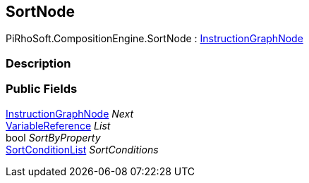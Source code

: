 [#reference/sort-node]

## SortNode

PiRhoSoft.CompositionEngine.SortNode : <<reference/instruction-graph-node.html,InstructionGraphNode>>

### Description

### Public Fields

<<reference/instruction-graph-node.html,InstructionGraphNode>> _Next_::

<<reference/variable-reference.html,VariableReference>> _List_::

bool _SortByProperty_::

<<reference/sort-condition-list.html,SortConditionList>> _SortConditions_::